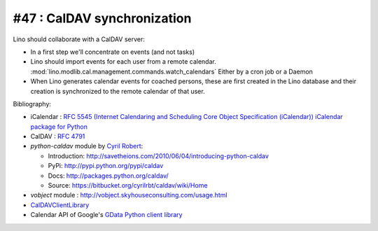 #47 : CalDAV synchronization 
============================

Lino should collaborate with a CalDAV server:

- In a first step we'll concentrate on events (and not tasks)

- Lino should import events for each user from a remote calendar. 
  :mod:`lino.modlib.cal.management.commands.watch_calendars` 
  Either by a cron job or a Daemon

- When Lino generates calendar events for coached persons,
  these are first created in the Lino database 
  and their creation is synchronized to the remote calendar 
  of that user.
  

Bibliography:

- iCalendar : `RFC 5545 (Internet Calendaring and Scheduling Core Object 
  Specification (iCalendar)) <ftp://ftp.rfc-editor.org/in-notes/rfc5545.txt>`_
  `iCalendar package for Python <http://codespeak.net/icalendar/>`_ 

- CalDAV : `RFC 4791 <http://www.ietf.org/rfc/rfc4791.txt>`_

- `python-caldav` module by `Cyril Robert <http://cyrilrobert.org/>`_:

  - Introduction: http://savetheions.com/2010/06/04/introducing-python-caldav
  - PyPi: http://pypi.python.org/pypi/caldav
  - Docs: http://packages.python.org/caldav/
  - Source: https://bitbucket.org/cyrilrbt/caldav/wiki/Home
  
- `vobject` module : http://vobject.skyhouseconsulting.com/usage.html  

- `CalDAVClientLibrary <http://trac.calendarserver.org/wiki/CalDAVClientLibrary>`_
  
- Calendar API of Google's `GData Python client library <http://code.google.com/apis/calendar/data/2.0/developers_guide.html>`_ 

